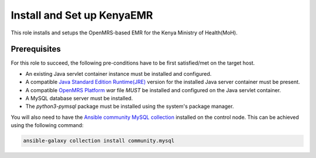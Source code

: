 Install and Set up KenyaEMR
===========================

This role installs and setups the OpenMRS-based EMR for the Kenya Ministry of Health(MoH).

Prerequisites
-------------
For this role to succeed, the following pre-conditions have to be first satisfied/met on the target host.

- An existing Java servlet container instance must be installed and configured.
- A compatible `Java Standard Edition Runtime(JRE) <jre_description_>`_ version for the installed Java server container must be present.
- A compatible `OpenMRS Platform <openmrs_platform_home_page_>`_ `war` file *MUST* be installed and configured on the Java servlet container.
- A MySQL database server must be installed.
- The `python3-pymsql` package must be installed using the system's package manager.

You will also need to have the `Ansible community MySQL collection <ansible_community_mysql_collection_>`_ installed on the control node. This can be achieved using the following command:

.. code:: bash

    ansible-galaxy collection install community.mysql


.. _ansible_community_mysql_collection: https://galaxy.ansible.com/community/mysql
.. _jre_description: https://www.oracle.com/java/technologies/javase/java-runtime-environment.html
.. _openmrs_platform_home_page: https://wiki.openmrs.org/display/docs/OpenMRS+Platform
.. _tomcat_home_page: https://tomcat.apache.org
